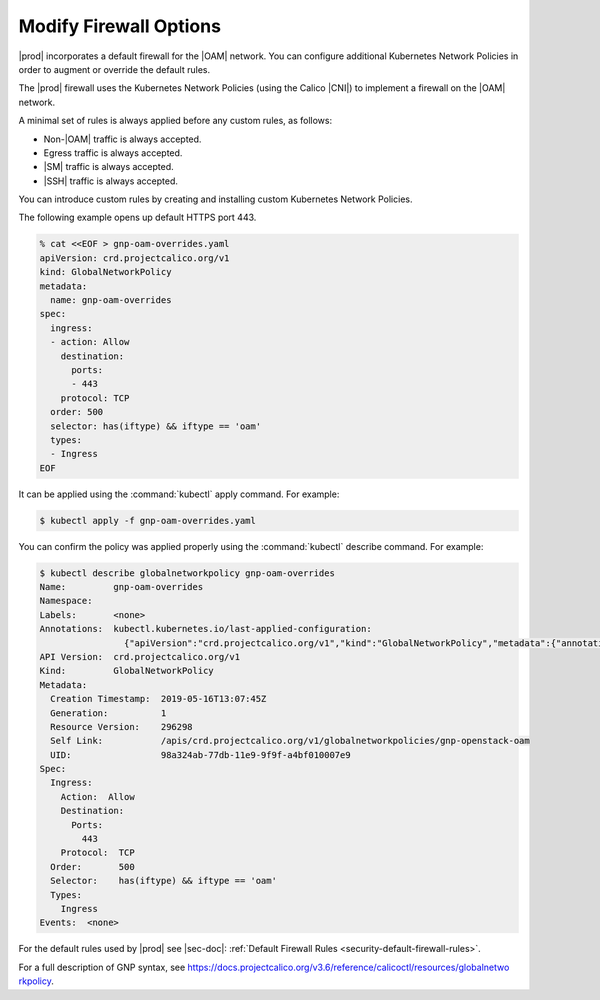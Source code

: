 
.. zlk1582057887959
.. _security-firewall-options:

=======================
Modify Firewall Options
=======================

|prod| incorporates a default firewall for the |OAM| network. You can configure
additional Kubernetes Network Policies in order to augment or override the
default rules.

The |prod| firewall uses the Kubernetes Network Policies \(using the Calico
|CNI|\) to implement a firewall on the |OAM| network.

A minimal set of rules is always applied before any custom rules, as follows:


.. _security-firewall-options-ul-xw2-qkw-g3b:

-   Non-|OAM| traffic is always accepted.

-   Egress traffic is always accepted.

-   |SM| traffic is always accepted.

-   |SSH| traffic is always accepted.


You can introduce custom rules by creating and installing custom Kubernetes
Network Policies.

The following example opens up default HTTPS port 443.

.. code-block:: none

    % cat <<EOF > gnp-oam-overrides.yaml
    apiVersion: crd.projectcalico.org/v1
    kind: GlobalNetworkPolicy
    metadata:
      name: gnp-oam-overrides
    spec:
      ingress:
      - action: Allow
        destination:
          ports:
          - 443
        protocol: TCP
      order: 500
      selector: has(iftype) && iftype == 'oam'
      types:
      - Ingress
    EOF

It can be applied using the :command:`kubectl` apply command. For example:

.. code-block:: none

    $ kubectl apply -f gnp-oam-overrides.yaml

You can confirm the policy was applied properly using the :command:`kubectl`
describe command. For example:

.. code-block:: none

    $ kubectl describe globalnetworkpolicy gnp-oam-overrides
    Name:         gnp-oam-overrides
    Namespace:
    Labels:       <none>
    Annotations:  kubectl.kubernetes.io/last-applied-configuration:
                    {"apiVersion":"crd.projectcalico.org/v1","kind":"GlobalNetworkPolicy","metadata":{"annotations":{},"name":"gnp-openstack-oam"},"spec...
    API Version:  crd.projectcalico.org/v1
    Kind:         GlobalNetworkPolicy
    Metadata:
      Creation Timestamp:  2019-05-16T13:07:45Z
      Generation:          1
      Resource Version:    296298
      Self Link:           /apis/crd.projectcalico.org/v1/globalnetworkpolicies/gnp-openstack-oam
      UID:                 98a324ab-77db-11e9-9f9f-a4bf010007e9
    Spec:
      Ingress:
        Action:  Allow
        Destination:
          Ports:
            443
        Protocol:  TCP
      Order:       500
      Selector:    has(iftype) && iftype == 'oam'
      Types:
        Ingress
    Events:  <none>

.. xbooklink

   For information about yaml rule syntax, see |sysconf-doc|: :ref:`Modifying OAM Firewall Rules <modifying-oam-firewall-rules>`.

For the default rules used by |prod| see |sec-doc|: :ref:`Default Firewall
Rules <security-default-firewall-rules>`.

For a full description of GNP syntax, see
`https://docs.projectcalico.org/v3.6/reference/calicoctl/resources/globalnetwo
rkpolicy
<https://docs.projectcalico.org/v3.6/reference/calicoctl/resources/globalnetwo
rkpolicy>`__.

